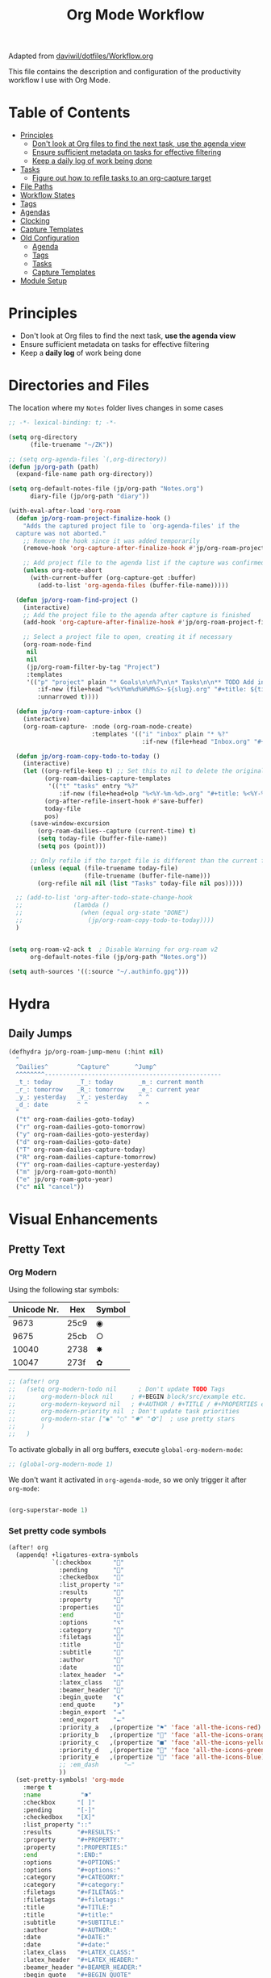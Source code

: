 #+TITLE: Org Mode Workflow
#+PROPERTY: header-args:emacs-lisp :tangle .doom.d/org-workflow.el

:SOURCE:
Adapted from [[https://github.com/daviwil/dotfiles/blob/master/Workflow.org][daviwil/dotfiles/Workflow.org]]
:END:

This file contains the description and configuration of the productivity workflow I use with Org Mode.

* Table of Contents
:PROPERTIES:
:TOC:      :include all :ignore this
:END:
:CONTENTS:
- [[#principles][Principles]]
  - [[#dont-look-at-org-files-to-find-the-next-task-use-the-agenda-view][Don't look at Org files to find the next task, use the agenda view]]
  - [[#ensure-sufficient-metadata-on-tasks-for-effective-filtering][Ensure sufficient metadata on tasks for effective filtering]]
  - [[#keep-a-daily-log-of-work-being-done][Keep a daily log of work being done]]
- [[#tasks][Tasks]]
  - [[#figure-out-how-to-refile-tasks-to-an-org-capture-target][Figure out how to refile tasks to an org-capture target]]
- [[#file-paths][File Paths]]
- [[#workflow-states][Workflow States]]
- [[#tags][Tags]]
- [[#agendas][Agendas]]
- [[#clocking][Clocking]]
- [[#capture-templates][Capture Templates]]
- [[#old-configuration][Old Configuration]]
  - [[#agenda][Agenda]]
  - [[#tags][Tags]]
  - [[#tasks][Tasks]]
  - [[#capture-templates][Capture Templates]]
- [[#module-setup][Module Setup]]
:END:

* Principles

- Don't look at Org files to find the next task, *use the agenda view*
- Ensure sufficient metadata on tasks for effective filtering
- Keep a *daily log* of work being done

* Directories and Files

The location where my =Notes= folder lives changes in some cases

#+begin_src emacs-lisp
;; -*- lexical-binding: t; -*-

(setq org-directory
      (file-truename "~/ZK"))

;; (setq org-agenda-files `(,org-directory))
(defun jp/org-path (path)
  (expand-file-name path org-directory))

(setq org-default-notes-file (jp/org-path "Notes.org")
      diary-file (jp/org-path "diary"))

(with-eval-after-load 'org-roam
  (defun jp/org-roam-project-finalize-hook ()
    "Adds the captured project file to `org-agenda-files' if the
  capture was not aborted."
    ;; Remove the hook since it was added temporarily
    (remove-hook 'org-capture-after-finalize-hook #'jp/org-roam-project-finalize-hook)

    ;; Add project file to the agenda list if the capture was confirmed
    (unless org-note-abort
      (with-current-buffer (org-capture-get :buffer)
        (add-to-list 'org-agenda-files (buffer-file-name)))))

  (defun jp/org-roam-find-project ()
    (interactive)
    ;; Add the project file to the agenda after capture is finished
    (add-hook 'org-capture-after-finalize-hook #'jp/org-roam-project-finalize-hook)

    ;; Select a project file to open, creating it if necessary
    (org-roam-node-find
     nil
     nil
     (jp/org-roam-filter-by-tag "Project")
     :templates
     '(("p" "project" plain "* Goals\n\n%?\n\n* Tasks\n\n** TODO Add initial tasks\n\n* Dates\n\n"
        :if-new (file+head "%<%Y%m%d%H%M%S>-${slug}.org" "#+title: ${title}\n#+category: ${title}\n#+filetags: Project")
        :unnarrowed t))))

  (defun jp/org-roam-capture-inbox ()
    (interactive)
    (org-roam-capture- :node (org-roam-node-create)
                       :templates '(("i" "inbox" plain "* %?"
                                     :if-new (file+head "Inbox.org" "#+title: Inbox\n")))))

  (defun jp/org-roam-copy-todo-to-today ()
    (interactive)
    (let ((org-refile-keep t) ;; Set this to nil to delete the original!
          (org-roam-dailies-capture-templates
           '(("t" "tasks" entry "%?"
              :if-new (file+head+olp "%<%Y-%m-%d>.org" "#+title: %<%Y-%m-%d>\n" ("Tasks")))))
          (org-after-refile-insert-hook #'save-buffer)
          today-file
          pos)
      (save-window-excursion
        (org-roam-dailies--capture (current-time) t)
        (setq today-file (buffer-file-name))
        (setq pos (point)))

      ;; Only refile if the target file is different than the current file
      (unless (equal (file-truename today-file)
                     (file-truename (buffer-file-name)))
        (org-refile nil nil (list "Tasks" today-file nil pos)))))

  ;; (add-to-list 'org-after-todo-state-change-hook
  ;;              (lambda ()
  ;;                (when (equal org-state "DONE")
  ;;                  (jp/org-roam-copy-todo-to-today))))
  )

#+end_src

#+begin_src emacs-lisp

(setq org-roam-v2-ack t  ; Disable Warning for org-roam v2
      org-default-notes-file (jp/org-path "Notes.org"))

(setq auth-sources '((:source "~/.authinfo.gpg")))

#+end_src

* Hydra
** Daily Jumps
#+begin_src emacs-lisp
(defhydra jp/org-roam-jump-menu (:hint nil)
  "
  ^Dailies^        ^Capture^       ^Jump^
  ^^^^^^^^-------------------------------------------------
  _t_: today       _T_: today       _m_: current month
  _r_: tomorrow    _R_: tomorrow    _e_: current year
  _y_: yesterday   _Y_: yesterday   ^ ^
  _d_: date        ^ ^              ^ ^
  "
  ("t" org-roam-dailies-goto-today)
  ("r" org-roam-dailies-goto-tomorrow)
  ("y" org-roam-dailies-goto-yesterday)
  ("d" org-roam-dailies-goto-date)
  ("T" org-roam-dailies-capture-today)
  ("R" org-roam-dailies-capture-tomorrow)
  ("Y" org-roam-dailies-capture-yesterday)
  ("m" jp/org-roam-goto-month)
  ("e" jp/org-roam-goto-year)
  ("c" nil "cancel"))
#+end_src

* Visual Enhancements
** Pretty Text
*** Org Modern

Using the following star symbols:

| Unicode Nr. | Hex  | Symbol |
|-------------+------+--------|
|        9673 | 25c9 | ◉      |
|        9675 | 25cb | ○      |
|       10040 | 2738 | ✸      |
|       10047 | 273f | ✿      |

#+begin_src emacs-lisp
;; (after! org
;;   (setq org-modern-todo nil      ; Don't update TODO Tags
;;       org-modern-block nil     ; #+BEGIN block/src/example etc.
;;       org-modern-keyword nil   ; #+AUTHOR / #+TITLE / #+PROPERTIES etc.
;;       org-modern-priority nil  ; Don't update task priorities
;;       org-modern-star ["◉" "○" "✸" "✿"]  ; use pretty stars
;;       )
;;   )
#+end_src

To activate globally in all org buffers, execute =global-org-modern-mode=:

#+begin_src emacs-lisp :tangle no
;; (global-org-modern-mode 1)
#+end_src

We don't want it activated in ~org-agenda-mode~, so we only trigger it after ~org-mode~:
#+begin_src emacs-lisp :tangle no :noweb-ref org-activations

  (org-superstar-mode 1)
#+end_src

*** Set pretty code symbols

#+begin_src emacs-lisp
(after! org
  (appendq! +ligatures-extra-symbols
            `(:checkbox      ""
              :pending       ""
              :checkedbox    ""
              :list_property "∷"
              :results       ""
              :property      ""
              :properties    ""
              :end           ""
              :options       "⌥"
              :category      ""
              :filetags      ""
              :title         ""
              :subtitle      ""
              :author        ""
              :date          ""
              :latex_header  "⇥"
              :latex_class   ""
              :beamer_header ""
              :begin_quote   "❮"
              :end_quote     "❯"
              :begin_export  "⯮"
              :end_export    "⯬"
              :priority_a   ,(propertize "⚑" 'face 'all-the-icons-red)
              :priority_b   ,(propertize "" 'face 'all-the-icons-orange)
              :priority_c   ,(propertize "■" 'face 'all-the-icons-yellow)
              :priority_d   ,(propertize "" 'face 'all-the-icons-green)
              :priority_e   ,(propertize "" 'face 'all-the-icons-blue)
              ;; :em_dash       "—"
              ))
  (set-pretty-symbols! 'org-mode
    :merge t
    :name           "⁍"
    :checkbox      "[ ]"
    :pending       "[-]"
    :checkedbox    "[X]"
    :list_property "::"
    :results       "#+RESULTS:"
    :property      "#+PROPERTY:"
    :property      ":PROPERTIES:"
    :end           ":END:"
    :options       "#+OPTIONS:"
    :options       "#+options:"
    :category      "#+CATEGORY:"
    :category      "#+category:"
    :filetags      "#+FILETAGS:"
    :filetags      "#+filetags:"
    :title         "#+TITLE:"
    :title         "#+title:"
    :subtitle      "#+SUBTITLE:"
    :author        "#+AUTHOR:"
    :date          "#+DATE:"
    :date          "#+date:"
    :latex_class   "#+LATEX_CLASS:"
    :latex_header  "#+LATEX_HEADER:"
    :beamer_header "#+BEAMER_HEADER:"
    :begin_quote   "#+BEGIN_QUOTE"
    :end_quote     "#+END_QUOTE"
    :begin_export  "#+BEGIN_EXPORT"
    :end_export    "#+END_EXPORT"
    :priority_a    "[#A]"
    :priority_b    "[#B]"
    :priority_c    "[#C]"
    :priority_d    "[#D]"
    :priority_e    "[#E]"
    ;; :em_dash       "---"
    )
  (setq org-ellipsis " ▼ ")
  (setq org-hide-emphasis-markers t)      ; Hides *strong* /italic/ =highlight= marker
  )
#+end_src

** Priorities
#+begin_src emacs-lisp
(after! org
  (setq org-priority-highest ?A
        org-priority-lowest ?E
        org-priority-faces
        '((?A . 'all-the-icons-red)
          (?B . 'all-the-icons-orange)
          (?C . 'all-the-icons-yellow)
          (?D . 'all-the-icons-green)
          (?E . 'all-the-icons-blue))))
#+end_src

** Visual Fill Column (add spaces and center text)

#+begin_src emacs-lisp

(defun jp/org-visual-fill-column ()
  (setq visual-fill-column-width 120  ; Margin width
        visual-fill-column-center-text t)
  (visual-fill-column-mode 1) ; Enable Margins
  (visual-line-mode 1)  ; also show entire lines
  )

(add-hook 'org-mode-hook #'jp/org-visual-fill-column)

#+end_src

** Font Configuration
*** Activate Fonts and Colors in Org Mode
#+begin_src emacs-lisp :noweb yes
(defun jp/org-mode-setup ()
  (org-indent-mode 1)  ; Indent text following current headline
  (mixed-pitch-mode 1) ; Enable different Fonts
  ;;(org-roam-setup) ; Enable org-roam-db-autosync
  (setq org-image-actual-width 1800) ; Set optional images
  (rainbow-mode 1)    ; Enable rainbow mode
  (emojify-mode 1)    ; Enable Emojis
  (org-appear-mode 1) ; re-appear markup signs =*~
  <<org-activations>>
  )
(add-hook 'org-mode-hook #'jp/org-mode-setup)
#+end_src

*** Text Size Org Headlines

#+begin_src emacs-lisp
;; setting org headlines
(custom-set-faces!
   '(org-level-1 :inherit outline-1 :height 1.2)
   '(org-level-2 :inherit outline-2 :height 1.1)
   '(org-level-3 :inherit outline-3 :height 1.0)
   '(org-level-4 :inherit outline-4 :height 1.0)
   '(org-level-5 :inherit outline-5 :height 1.0)
  )
  #+end_src

*** Setting Text Fonts for Mixed Fixed Pitch

#+begin_src emacs-lisp

;; Make sure org-indent face is available
(require 'org-indent)

;; Ensure that anything that should be fixed-pitch in Org files appears that way
;;(set-face-attribute 'org-block-begin-line nil :foreground "#999" :height 80 :inherit 'fixed-pitch)
;;(set-face-attribute 'org-block-end-line nil :foreground "#999" :height 80 :inherit 'fixed-pitch)
(set-face-attribute 'org-block nil :foreground nil :inherit 'fixed-pitch)
(set-face-attribute 'org-table nil :inherit 'fixed-pitch)
(set-face-attribute 'org-formula nil :inherit 'fixed-pitch)
(set-face-attribute 'org-code nil :inherit '(shadow fixed-pitch))
(set-face-attribute 'org-indent nil :inherit '(org-hide fixed-pitch))
(set-face-attribute 'org-verbatim nil :inherit '(shadow fixed-pitch))
(set-face-attribute 'org-special-keyword nil :inherit '(font-lock-comment-face fixed-pitch))
(set-face-attribute 'org-meta-line nil :inherit '(font-lock-comment-face fixed-pitch))
(set-face-attribute 'org-checkbox nil :inherit 'fixed-pitch)
(set-face-attribute 'org-drawer nil :inherit 'fixed-pitch :foreground "SkyBlue4")

#+end_src

* Self-written functions
** Select Org Roam Notes
*** Select by Folder Prefix
:Source:
These extra functions are inspired by the System Crafters live stream of September 3rd 2021:
https://systemcrafters.net/live-streams/september-03-2021/
:END:
**** Helper Functions
#+begin_src emacs-lisp
(defun jp/org-roam-visit (node &optional other-window &key templates)
 (if (org-roam-node-file node)
        (org-roam-node-visit node other-window)
   (org-roam-capture-
       :node node
       :templates templates
       :props '(:finalize find-file))))

(defun jp/org-roam-select-prefix (prefix)
  (org-roam-node-read
   nil
   (lambda (node)
     (string-prefix-p
      (concat org-roam-directory prefix)
      (org-roam-node-file node))
     )
   ))

(defun jp/org-roam-ignore-prefix (prefix)
  (org-roam-node-read
   nil
   (lambda (node)
     (not (string-prefix-p
           (concat org-roam-directory prefix)
           (org-roam-node-file node))
          ))
   ))
#+end_src

**** Folder-Specific Functions
#+begin_src emacs-lisp
(defun jp/org-roam-ignore-priv ()
  (interactive)
  (jp/org-roam-visit (jp/org-roam-ignore-prefix "/ZK")))

(defun jp/org-roam-ignore-acg ()
  (interactive)
  (jp/org-roam-visit (jp/org-roam-ignore-prefix "/acg")))

(defun jp/org-roam-ignore-literature ()
  (interactive)
  (jp/org-roam-visit (jp/org-roam-ignore-prefix "/Literature")))

(defun jp/org-roam-select-literature ()
  (interactive)
  (jp/org-roam-visit (jp/org-roam-select-prefix "/Literature")))

(defun jp/org-roam-ignore-pc ()
  (interactive)
  (jp/org-roam-visit (jp/org-roam-ignore-prefix "/PC")))

(defun jp/org-roam-select-pc ()
  (interactive)
  (jp/org-roam-visit (jp/org-roam-select-prefix "/PC")))

(defun jp/org-roam-ignore-projects ()
  (interactive)
  (jp/org-roam-visit (jp/org-roam-ignore-prefix "/Projects")))

(defun jp/org-roam-ignore-other ()
  (interactive)
  (jp/org-roam-visit (jp/org-roam-ignore-prefix "/20")))

(defun jp/org-roam-select-other ()
  (interactive)
  (jp/org-roam-visit (jp/org-roam-select-prefix "/20")))
#+end_src

*** Select by Assigned Tags
#+begin_src emacs-lisp
(defun jp/org-roam-get-tagged (&optional tag)
  (mapcar
   #'org-roam-node-file
   (seq-filter
    (lambda (node)
      (and
     (member tag-name (org-roam-node-tags node))
     (eq (org-roam-node-level node) 0)))
    (org-roam-node-list))))

(defun jp/org-roam-filter-by-tag (tag-name)
  (lambda (node)
    (and
     (member tag-name (org-roam-node-tags node))
     (eq (org-roam-node-level node) 0))))

(defun jp/org-roam-list-notes-by-tag (tag-name)
  (mapcar #'org-roam-node-file
          (seq-filter
           (jp/org-roam-filter-by-tag tag-name)
           (org-roam-node-list))))

(defun jp/org-roam-agenda ()
  (interactive)
  (let ((org-agenda-files (jp/org-roam-list-notes-by-tag "Project")))
    (org-agenda)))

#+end_src

** Reading  a File from Template
:Source:
Inspired from [[https://github.com/benoitj/dotfiles][benoitj/dotfiles]] (see [[https://github.com/benoitj/dotfiles/tree/main/dot_config/emacs.local/templates][dot_config/emacs.local/templates]] and [[https://github.com/benoitj/dotfiles/blob/main/dot_config/doom/%2Borg.el#L28][dot_config/doom/+org.el (Lines 28ff)]]).
:END:
#+begin_src emacs-lisp
(setq org-templates-directory (concat doom-private-dir "templates/"))
(defun jp/read-template (template)
  "Reading TEMPLATE as a file from org-templates-directory.
Returns file content as a string."
  (with-temp-buffer
    (insert-file-contents (concat org-templates-directory template))
    (buffer-string)))
(defun jp/read-newproject-template ()
  (jp/read-template "new-project.org"))
(defun jp/read-dailyreview-template ()
  (jp/read-template "daily-review.org"))
(defun jp/read-dailyplan-template ()
  (jp/read-template "daily-plan.org"))
(defun jp/read-weekly-template ()
  (jp/read-template "weekly-review.org"))
(defun jp/read-monthly-template ()
  (jp/read-template "monthly-review.org"))
(defun jp/read-meeting-template ()
  (jp/read-template "Meeting.org"))
(defun jp/read-script-template ()
  (jp/read-template "script.org"))
#+end_src

** Regular Reviews
:Source:
Inspired from [[https://github.com/benoitj/dotfiles][benoitj/dotfiles]].
:END:
#+begin_src emacs-lisp

(defun jp/daily-review ()
  (interactive)
  (let ((org-capture-templates '(("d" "Review: Daily Review" entry
                                  (file+olp+datetree "daily/reviews.org")
                                  (function jp/read-dailyreview-template)
                                  ))))
    (progn
      (org-capture nil "d")
      (org-capture-finalize t)
      ;; (org-speed-move-safe 'outline-up-heading)
      (org-narrow-to-subtree)
      (org-clock-in))))

(defun jp/daily-plan ()
  (interactive)
  (let ((org-capture-templates '(("d" "Review: Daily Plan" entry
                                  (file+olp+datetree "daily/reviews.org")
                                  (function jp/read-dailyplan-template)
                                  ))))
    (progn
      (org-capture nil "d")
      (org-capture-finalize t)
      ;; (org-speed-move-safe 'outline-up-heading)
      (org-narrow-to-subtree)
      (org-clock-in))))

(defun jp/weekly-review ()
  (interactive)
  (let ((org-capture-templates '(("d" "Review: Weekly Review" entry (file+olp+datetree "daily/reviews.org"))
                                 (file (concat org-templates-directory "weekly-review.org")))))
    (progn
      (org-capture nil "d")
      (org-capture-finalize t)
      (org-speed-move-safe 'outline-up-heading)
      (org-narrow-to-subtree)
      (org-clock-in))))

(defun jp/monthly-review ()
  (interactive)
  (let ((org-capture-templates '(("d" "Review: Monthly Review" entry (file+olp+datetree "daily/reviews.org"))
                                 (file (concat org-templates-directory "monthly-review.org")))))
    (progn
      (org-capture nil "d")
      (org-capture-finalize t)
      (org-speed-move-safe 'outline-up-heading)
      (org-narrow-to-subtree)
      (org-clock-in))))
#+end_src

** Project Management
#+begin_src emacs-lisp
(defun jp/org-roam-select-projects ()
  (jp/org-roam-select-prefix "/Projects"))

(defun jp/go-to-projects (&optional name head)
  ""
  (interactive)
  (let* ((headline-regex (or head "* Projects"))
         (node (jp/org-roam-select-projects)))
    (org-roam-node-visit node)
    ;;(org-roam-node-find-noselect node)
    (widen)
    (beginning-of-buffer)
    (re-search-forward headline-regex)
    (beginning-of-line)))
  #+end_src

** Daily
#+begin_src emacs-lisp
(defun jp/org-roam-goto-month ()
  (interactive)
  (org-roam-capture- :goto (when (org-roam-node-from-title-or-alias (format-time-string "%Y-%B")) '(4))
                     :node (org-roam-node-create)
                     :templates '(("m" "month" plain "\n* Goals\n\n%?* Summary\n\n"
                                   :if-new (file+head "%<%Y-%B>.org"
                                                      "#+title: %<%Y-%B>\n#+filetags: Project\n")
                                   :unnarrowed t))))

(defun jp/org-roam-goto-year ()
  (interactive)
  (org-roam-capture- :goto (when (org-roam-node-from-title-or-alias (format-time-string "%Y")) '(4))
                     :node (org-roam-node-create)
                     :templates '(("y" "year" plain "\n* Goals\n\n%?* Summary\n\n"
                                   :if-new (file+head "%<%Y>.org"
                                                      "#+title: %<%Y>\n#+filetags: Project\n")
                                   :unnarrowed t))))

#+end_src

* Org Agenda
** Holidays
#+begin_src emacs-lisp
(setq calendar-holidays
  (append holiday-general-holidays holiday-local-holidays
          holiday-other-holidays holiday-christian-holidays
          holiday-solar-holidays))
#+end_src

** Am I at Home or at Work?

#+begin_src emacs-lisp

(if (or (eq system-type 'darwin)
        (and (eq system-type 'gnu/linux)
             (file-directory-p "~/priv")))
    (defvar jp/home t)
  (defvar jp/home nil))

#+end_src

** Update Agenda List

#+begin_src emacs-lisp
(defun jp/org-roam-refresh-agenda-list ()
  (interactive)
  (setq org-agenda-files (jp/org-roam-list-notes-by-tag "Project"))
  (dolist (node (jp/org-roam-list-notes-by-tag "Tasks"))
    (add-to-list 'org-agenda-files node))
  (add-to-list 'org-agenda-files (concat (getenv "HOME") "/tmp/outlook.org"))
  (add-to-list 'org-agenda-files (jp/org-path "Agenda.org"))
  (add-to-list 'org-agenda-files (jp/org-path "Habits.org"))
  (if jp/home
      (setq org-agenda-filter '("-@work" "-ACG")
            org-agenda-tag-filter '("-@work" "-ACG"))
      (setq org-agenda-filter '("-@home")
            org-agenda-tag-filter '("-@home"))
    ))

(add-hook! 'org-roam-db-autosync-mode-hook #'jp/org-roam-refresh-agenda-list)
#+end_src

* Workflow Configuration
** Task Keywords
The Task Keywords are noted with their keybindings in parentheses.

|-----------------+-------------------------------------|
| Special Symbols | Meaning                             |
|-----------------+-------------------------------------|
| =@=               | Append Note when set to this State. |
| =!=               | Add Timestamp to Logbook.           |
|-----------------+-------------------------------------|

|---------+----------------------------------------------------------------------------------|
| Seq 1   | Description                                                            @tasks    |
|---------+----------------------------------------------------------------------------------|
| ~PROJ(p)~ | Bigger ongoing Projects.                                                         |
| ~EPIC(e)~ | Epic Tasks: A specific problem with a pre-defined reachable goal.                |
| ~TODO(t)~ | Single tasks to accomplish in reasonable time (/Hint/: Set effort to range tasks). |
| ~IDEA(i)~ | Small ideas that could grow into something beautiful. (optional)                 |
|---------+----------------------------------------------------------------------------------|
| ~DONE(d)~ | Finished Tasks                                                                   |
|---------+----------------------------------------------------------------------------------|

|--------------+------------------------------------------------------------------------|
| Seq 2        | Description                                                   @backlog |
|--------------+------------------------------------------------------------------------|
| ~BACKLOG(b)~   | Tasks that are on the back of my head, if nothing else holds priority. |
|--------------+------------------------------------------------------------------------|
| ~PLAN(p)~      | Planning Phase                                                (#Max=5) |
| ~ACTIVE(a)~    | Active Tasks                                                  (#Max=5) |
| ~REVIEW(r)~    | .                                                             (#Max=5) |
| ~WAIT(w@/!)~   | Waiting on external influences (*Explain and Log this*).        (#Max=∞) |
| ~HOLD(h)~      | Holding back until my time is free again.                     (#Max=∞) |
|--------------+------------------------------------------------------------------------|
| ~COMPLETED(c)~ |                                                                        |
| ~KILL(k)~      |                                                                        |
| ~STOPPED(s@)~  | Stopped a task. *Explain this*.                                          |
|--------------+------------------------------------------------------------------------|

#+begin_src emacs-lisp

(setq org-todo-keywords '(
                          (sequence "TODO(t)" "EPIC(e)" "PROJ(p)" "|"
                                "DONE(d)")
                          (sequence "BACKLOG(b)" "NEXT(n)" "PLAN(P)" "ACTIVE(a)"
                                    "REVIEW(r)" "WAIT(W@/!)" "HOLD(h)" "|"
                                    "COMPLETED(c)" "KILL(k)" "CANCELLED(C)" "STOPPED(s@)")
                        )
      )

#+end_src

** TODO Capture Templates

- [[https://orgmode.org/manual/Template-elements.html#Template-elements][Org-Mode Template Elements→]]
- [[https://www.orgroam.com/manual.html#The-Templating-System][Org-Roam Templating System→]]

*** TODO Org Capture Templates

#+begin_src emacs-lisp

(setq org-capture-templates '(
                              ("a" "Agenda")
                              ("ah" "Programming" entry (file+headline (concat org-directory "/Agenda.org") "Programming")
                               "* TODO %?\n %i\n %a")
                              ("ai" "Important" entry (file+headline (concat org-directory "/Agenda.org") "Important")
                               "* TODO %?\n %i\n %a")
                              ("as" "Sys" entry (file+headline (concat org-directory "/Agenda.org") "Sys")
                               "* TODO %?\n %i\n %a")
                              ("f" "Fleeting Note" entry (file+headline (concat org-directory "/Notes.org") "Tasks")
                               "* %?\n %x\n %i\n %a")
                              ("M" "Meeting" entry
                               (file+olp+datetree (concat org-directory "/Meetings.org")
                               (function jp/read-meeting-template)
                               :clock-in :clock-resume
                               :empty-lines 1)
                              ("m" "Email Workflow")
                              ("mf" "Follow Up" entry (file+olp (concat org-directory "/Mail.org") "Follow Up")
                               "* TODO %a\n%?\n#+begin_quote\n%x\n#+end_quote")
                              ("mr" "Read Later" entry (file+olp (concat org-directory "/Mail.org") "Read Later")
                               "* TODO %a\n%?\n#+begin_quote\n%x\n#+end_quote%x")
                              ("l" "Logbook Entries")
                              ("ls" "Software" entry
                               (file+olp+datetree (concat org-directory "/Logbook.org"))
                               "\n* %U %a%? :Software:"
                               :clock-in :clock-resume)
                              ("lh" "Hardware" entry
                               (file+olp+datetree (concat org-directory "/Logbook.org"))
                               "\n* %U %a%? :Hardware:"
                               :clock-in :clock-resume)
                              ("lc" "Configuration" entry
                               (file+olp+datetree (concat org-directory "/Logbook.org"))
                               "\n* %U %a%? :Configuration:"
                               :clock-in :clock-resume)
                              ("s" "Create Scripts")
                              ("ss" "shell" entry
                               (file+headline (concat org-directory "/scripts/%<%Y%m%d%H%M%S>.org") "Scripts")
                               (function jp/read-script-template)
                               :clock-in :clock-resume
                               :empty-lines 1)
                              ("f" "Fleeting Note" entry (file+headline (concat org-directory "/Notes.org") "Tasks")
                               "* %?\n %x\n %i\n %a")
                              ("p" "Privat" entry (file+datetree (concat (getenv "HOME") "/privat.org.gpg")
                               "* ~%<%H:%M>~ - %?\n")
                               :time-prompt t
                               :unnarrowed t)
                              ("t" "Task Entries")
                              ("tt" "Todo Task" entry (file+headline (concat org-directory "/Notes.org") "Tasks")
                               "* TODO %?\n %i\n %a")
                              ("te" "Epic Task" entry (file+headline (concat org-directory "/Notes.org") "Epic")
                               "* EPIC %?\n %i\n %a")
                              ("ti" "New Idea" entry (file+headline (concat org-directory "/Notes.org") "Ideas")
                               "* IDEA %?\n %i\n %a"))))

#+end_src

*** TODO Org Roam Capture Templates
- Add some custom permanent notes templates.

#+begin_src emacs-lisp

(setq org-roam-capture-templates
      '(("d" "default" plain
         "%?\n\nSee also %a.\n"
         :if-new (file+head
                  "%<%Y%m%d%H%M%S>-${slug}.org"
                  "#+TITLE: ${title}\n")
         :unnarrowed t)
        ("j" "Projects" plain
         (function jp/read-newproject-template)
         :if-new (file+head
                  "Projects/%<%Y%m%d%H%M%S>-${slug}.org"
                  "#+TITLE: ${title}\n")
         :clock-in :clock-resume
         :unnarrowed t
         )
        ("i" "Individuum / Persona" plain
         "%?\n\nSee also %a.\n"
         :if-new (file+head
                  "People/%<%Y%m%d%H%M%S>-${slug}.org"
                  "#+TITLE: ${title}\n")
         :unnarrowed t
         )
        ("l" "Literature")
        ("ll" "Literature Note" plain
         "%?\n\nSee also %a.\n* Links\n- %x\n* Notes\n"
         :if-new (file+head
                  "Literature/%<%Y%m%d%H%M%S>-${slug}.org"
                  "#+TITLE: ${title}\n")
         :unnarrowed t
         )
        ("lr" "Bibliography reference" plain
         "#+ROAM_KEY: %^{citekey}\n#+PROPERTY: type %^{entry-type}\n#+FILETAGS: %^{keywords}\n#+AUTHOR: %^{author}\n%?"
         :if-new (file+head
                  "References/${citekey}.org"
                  "#+TITLE: ${title}\n")
         :unnarrowed t
         )
        ("p" "PC" plain
         "%?\n\nSee also %a.\n"
         :if-new (file+head
                  "PC/%<%Y%m%d%H%M%S>-${slug}.org"
                  "#+TITLE: ${title}\n#+date: %U")
         :unnarrowed t
         )
        )
      )

#+end_src

*** Org Roam Capture Ref Templates (Capture Websites)

#+begin_src emacs-lisp
(setq org-roam-capture-ref-templates '(
                                       ("r" "Reference" plain
                                        "%?\n\n* Citations\n#+begin_quote\n${body}\n#+end_quote"
                                        :if-new (file+head
                                                 "Literature/%<%Y%m%d%H%M%S>-${slug}.org"
                                                 "#+TITLE: ${title}\n#+date: %U\n")
                                        :unnarrowed t
                                        )
                                       ("l" "Literature References" plain
                                        "%?\n\n* Abstract\n#+begin_quote\n${body}\n#+end_quote"
                                        :if-new (file+head
                                                 "References/%<%Y%m%d%H%M%S>-${slug}.org"
                                                 "#+TITLE: ${title}\n#+date: %U\n#+ROAM_REF: ${ref}")
                                        :unnarrowed t
                                        :empty-lines 1)
                                       ("w" "Web site" entry
                                        :target (file+head
                                                 "Literature/%<%Y%m%d%H%M%S>-${slug}.org"
                                                 "#+TITLE: ${title}\n#+date: %U\n")
                                        "* %a :website:\n\n%U %?\n\n#+begin_quote\n%:initial\n#+end_quote")
                                       )
      )

#+end_src

*** TODO Org Roam Dailies Capture Templates
- Add some custom floating notes templates.
- Add org protocol templates

:Source:
The daily / monthly review templates are inspired by [[https://github.com/benoitj/dotfiles/tree/main/dot_config/emacs.local/templates][Benoit Joly's templates]].
:END:

#+begin_src emacs-lisp
(setq org-roam-dailies-capture-templates
      '(("d" "default" entry
         "* %?"
         :if-new (file+head
                  "%<%Y-%m-%d>.org"
                  "#+TITLE: %<%Y-%m-%d>\n[[roam:%<%Y-%B>]]\n")
         :kill-buffer t
         )
        ("j" "Journal entry" entry
         "* ~%<%H:%M>~ - Journal  :journal:\n\n%?\n\n"
         :if-new (file+head+olp
                  "%<%Y-%m-%d>.org"
                  "#+TITLE: %<%Y-%m-%d>\n"
                  ("Journal"))
         :kill-buffer t
         )
        ("l" "Monthly Log" entry
         "* %?\n  %U\n  %a\n  %i"
         :if-new (file+head+olp
                  "%<%Y-%B>.org"
                  "#+TITLE: %<%Y-%B>\n"
                  ("Log"))
         :kill-buffer t
         )
        ("m" "meeting" entry
         (file "~/.dotfiles/doom/.doom.d/templates/Meeting.org")
         :if-new (file+head+olp
                  "%<%Y-%m-%d>.org"
                  "#+TITLE: %<%Y-%m-%d>\n[[roam:%<%Y-%B>]]\n"
                  ("Meetings")))
        ("r" "Review")
        ("rd" "Daily Review" entry
         (file "~/.dotfiles/doom/.doom.d/templates/daily-review.org")
         :target (file+head
          "%<%Y-%m-%d>.org"
          "#+TITLE: %<%Y-%m-%d>\n[[roam:%<%Y-%B>]]\n"))
        ("rm" "Monthly Review" entry
         (file "~/.dotfiles/doom/.doom.d/templates/monthly-review.org")
         :if-new (file+head
                  "%<%Y-%B>.org"
                  "#+TITLE: %<%Y-%B>\n"))))
#+end_src

** Custom Agenda View

#+begin_src emacs-lisp

(setq org-agenda-custom-commands
      '(("d" "Dashboard"
         ((agenda "" ((org-deadline-warning-days 20)))
          (todo "BACKLOG"
                ((org-agenda-overriding-header "Backlog Tasks")))
          (todo "ACTIVE" ((org-agenda-overriding-header "Active Tasks")))
          (todo "REVIEW" ((org-agenda-overriding-header "Active Reviews")))
          (todo "EPIC" ((org-agenda-overriding-header "Active Epics")))))

        ;; Low-effort next actions
        ("E" tags-todo "+TODO=\"EPIC\"+Effort<15&+Effort>0"
         ((org-agenda-overriding-header "Low Effort Tasks")
          (org-agenda-max-todos 20)
          (org-agenda-files org-agenda-files)))

        ("w" "Workflow Status"
         ((todo "WAIT"
                ((org-agenda-overriding-header "Waiting on External")
                 (org-agenda-files org-agenda-files)))
          (todo "REVIEW"
                ((org-agenda-overriding-header "In Review")
                 (org-agenda-files org-agenda-files)))
          (todo "PLAN"
                ((org-agenda-overriding-header "In Planning")
                 (org-agenda-todo-list-sublevels nil)
                 (org-agenda-files org-agenda-files)))
          (todo "BACKLOG"
                ((org-agenda-overriding-header "Project Backlog")
                 (org-agenda-todo-list-sublevels nil)
                 (org-agenda-files org-agenda-files)))
          (todo "NEXT"
                ((org-agenda-overriding-header "Ready for Work")
                 (org-agenda-files org-agenda-files)))
          (todo "ACTIVE"
                ((org-agenda-overriding-header "Active Projects")
                 (org-agenda-files org-agenda-files)))
          (todo "COMPLETED"
                ((org-agenda-overriding-header "Completed Projects")
                 (org-agenda-files org-agenda-files)))
          (todo "CANC"
                ((org-agenda-overriding-header "Cancelled Projects")
                 (org-agenda-files org-agenda-files)))))
        ("h" "Daily habits"
         ((agenda ""))
         ((org-agenda-show-log t)
          (org-agenda-ndays 14)
          (org-agenda-log-mode-items '(state))
          (org-agenda-skip-function '(org-agenda-skip-entry-if 'notregexp ":DAILY:"))))
        ;; other commands here

        ("D" "Dashboard 2"
         ((agenda "" ((org-deadline-warning-days 7)))
          (tags-todo "+PRIORITY=\"A\""
                     ((org-agenda-overriding-header "High Priority")))
          (tags-todo "followup" ((org-agenda-overriding-header "Needs Follow Up")))
          (todo "NEXT"
                ((org-agenda-overriding-header "Next Actions")
                 (org-agenda-max-todos nil)))
          (todo "ACTIVE" ((org-agenda-overriding-header "Active Tasks")))
          (todo "EPIC" ((org-agenda-overriding-header "Active Epics")))
          (todo "BACKLOG"
                ((org-agenda-overriding-header "Backlog")
                 (org-agenda-max-todos 99)))
          (todo "REVIEW" ((org-agenda-overriding-header "Active Reviews")))
          (todo "HOLD" ((org-agenda-overriding-header "On Hold")))))

        ("n" "Next Tasks"
         ((agenda "" ((org-deadline-warning-days 7)))
          (todo "NEXT"
                ((org-agenda-overriding-header "Next Tasks")))))))
#+end_src

** Tasks
*** Task Tags

#+begin_src emacs-lisp

(setq org-tag-alist
      '((:startgrouptag . "Sys")
        ; Put mutually exclusive tags here
        ("followup" . ?f)
        ("recurring" . ?r)
        ("batch" . ?b)
        ("planning" . ?p)
        ("publish" . ?P)
        (:endgrouptag . "M")
        (:startgroup . "Dev")
        ("@sys" . ?S)
        ("@home" . ?H)
        ("@work" . ?W)
        (:endgroup . "S")
        (:startgroup "Basic")
        ("@dev" . ?d)
        ("note" . ?n)
        ("idea" . ?i)
        (:endgroup . "S")
        (:startgroup . "Type")
        ("ACG" . ?a)
        (:endgroup . "S")
        (:startgroup . "Project")
        ("4anyRAM" . ?4)
        ("web" . ?w)
        (:endgroup . "S")
        ))

#+end_src

*** Task Priorities

#+begin_src emacs-lisp

(setq org-lowest-priority ?E) ;; Priorities A to E

#+end_src

** Refile Targets

#+begin_src emacs-lisp

(setq org-refile-targets
      '(("Archive.org" :maxlevel . 1)
        ("Tasks.org" :maxlevel . 1)))

#+end_src

** Archive Location

#+begin_src emacs-lisp

(setq org-archive-location ".archive/%s::")

#+end_src

** Enable Auto-Save after Refile

#+begin_src emacs-lisp

;; Save Org buffers after refiling!
(advice-add 'org-refile :after 'org-save-all-org-buffers)

#+end_src

** Enable Org Habits

#+begin_src emacs-lisp

(add-to-list 'org-modules 'org-habit)

#+end_src

* Org Publish (Exporting org files)
** LaTeX

See also [[https://orgmode.org/worg/org-tutorials/org-latex-export.html][Online Documentation]] for LaTeX Export for Org Mode.

 | LATEX_CLASS  | Document Class | Description                      |
 |--------------+----------------+----------------------------------|
 | =koma-article= | =scrartcl=       | Normal article                   |
 | =aip-rst=      | =revtex4-2=      | Paper Template for AIP Journals: |
 |              |                | Review of Scientific Instruments |
 | letter       | srclttr2       | Business Letter                  |

#+begin_src emacs-lisp :results none
;; (setq org-latex-to-pdf-process '("texi2dvi --pdf --clean --verbose --batch %f"))

(require 'ox-latex)
(unless (boundp 'org-latex-classes)
  (setq org-latex-classes nil))

;; Define Koma Article Class
(add-to-list 'org-latex-classes
             '("koma-article"
               "\\documentclass{scrartcl}"
               ("\\section{%s}" . "\\section*{%s}")))

;; Define Review of Scientific Instruments Class
(add-to-list 'org-latex-classes
             '("aip-rsi"
               "\\documentclass[
                aip, % AIP Journals
                rsi, % Review of Scientific Instruments
                amsmath,amssymb, % Basic Math Packages
                preprint, % or reprint
                ]{revtex4-2}
\\include{structure}
[NO-DEFAULT-PACKAGES]
[NO-EXTRA]
[NO-PACKAGES]

%% Apr 2021: AIP requests that the corresponding
%% email to be moved after the affiliations
\\makeatletter
\\def\\@email#1#2{%
 \\endgroup
 \\patchcmd{\\titleblock@produce}
  {\\frontmatter@RRAPformat}
  {\\frontmatter@RRAPformat{\\produce@RRAP{*#1\\href{mailto:#2}{#2}}}\\frontmatter@RRAPformat}
  {}{}
}%
\\makeatother"
               ("\\section{%s}" . "\\section*{%s}")
               ("\\subsection{%s}" . "\\subsection*{%s}")
               ("\\subsubsection{%s}" . "\\subsubsection*{%s}")
               ))

(defun org-export-latex-no-toc (depth)
  (when depth
    (format "%% Org-mode is exporting headings to %s levels.\n"
            depth)))
(setq org-export-latex-format-toc-function 'org-export-latex-no-toc)
#+end_src
*** Letters with Org-Mode
#+begin_src emacs-lisp :results none
(add-to-list 'org-latex-classes
      '("letter"
         "\\documentclass[
    fontsize=12pt,
    % Satzspiegel
    DIV=13,
    paper=a4,
    enlargefirstpage=on,
    pagenumber=headright,
    %---------------------------------------------------------------------------
    % Layout
    headsepline=on,
    parskip=half,
    %---------------------------------------------------------------------------
    % Briefkopf und Anschrift
    %fromalign=location,
    fromphone=off,
    fromrule=off,
    fromfax=off,
    fromemail=on,
    fromurl=on,
    fromlogo=off,
    addrfield=on,
    backaddress=off,
    subject=beforeopening,
    locfield=narrow,
    foldmarks=on,
    numericaldate=off,
    refline=narrow,
    draft=off
          ]{scrlttr2}
\\include{structure}
[NO-DEFAULT-PACKAGES]
[NO-EXTRA]
[NO-PACKAGES]
\\usepackage[T1]{fontenc}
\\usepackage[utf8]{inputenc}
\\usepackage{url}
\\usepackage{graphicx}
\\usepackage{uniinput}
% Fonts
\\setkomafont{fromname}{\\sffamily}
\\setkomafont{fromaddress}{\\sffamily}
\\setkomafont{pagenumber}{\\sffamily}
\\setkomafont{subject}{\\mdseries \\bfseries}
\\setkomafont{backaddress}{\\mdseries}
\\usepackage{mathptmx}%% Schrift Times
"
         ("\\textbf{%s}" . "\\textbf*{%s}")
         ("\\textbf{%s}" . "\\textbf*{%s}")
         ))
#+end_src
** HTML
#+begin_src emacs-lisp
(add-to-list 'org-link-abbrev-alist '("ody5" . "https://gitlab.ody5.de/"))
(add-to-list 'org-link-abbrev-alist '("gitlab" . "https://gitlab.com/"))
#+end_src

** PlantUML
#+begin_src emacs-lisp
(setq plantuml-default-exec-mode 'jar)
#+end_src

* Additional Org Packages
** Org Alert
#+begin_src emacs-lisp
(require 'org-alert)
#+end_src

** Org Msg
Doom does a fantastic stuff with the defaults with this, so we only make a few minor tweaks.
#+begin_src emacs-lisp
(setq +org-msg-accent-color "#1a5fb4"
      org-msg-greeting-fmt "\nHi %s,\n\n"
      org-msg-signature "\n\n#+begin_signature\nAll the best,\\\\\n@@html:<b>@@Jonathan@@html:</b>@@\n#+end_signature")
(map! :map org-msg-edit-mode-map
      :after org-msg
      :n "G" #'org-msg-goto-body)
#+end_src

** Org Tempo
:SOURCE:
Description by [[https://www.distrotube.com/][Derek Taylor]] (see [[https://gitlab.com/dwt1/dotfiles][dwt1/dotfiles]])
:END:

This enables auto completion to easily create OrgBabel code blocks in org mode!

Org-tempo is a package that allows for '<s' followed by TAB to expand to a begin_src tag.  Other expansions available include:

| Typing the below + TAB | Expands to ...                          |
|------------------------+-----------------------------------------|
| <a                     | '#+BEGIN_EXPORT ascii' … '#+END_EXPORT  |
| <c                     | '#+BEGIN_CENTER' … '#+END_CENTER'       |
| <C                     | '#+BEGIN_COMMENT' … '#+END_COMMENT'     |
| <e                     | '#+BEGIN_EXAMPLE' … '#+END_EXAMPLE'     |
| <E                     | '#+BEGIN_EXPORT' … '#+END_EXPORT'       |
| <h                     | '#+BEGIN_EXPORT html' … '#+END_EXPORT'  |
| <l                     | '#+BEGIN_EXPORT latex' … '#+END_EXPORT' |
| <q                     | '#+BEGIN_QUOTE' … '#+END_QUOTE'         |
| <s                     | '#+BEGIN_SRC' … '#+END_SRC'             |
| <v                     | '#+BEGIN_VERSE' … '#+END_VERSE'         |

#+begin_src emacs-lisp

(with-eval-after-load 'org
  ;; This is needed as of Org 9.2
  (require 'org-tempo)

  (add-to-list 'org-structure-template-alist '("sh" . "src sh"))
  (add-to-list 'org-structure-template-alist '("uml" . "src plantuml :file uml.png"))
  (add-to-list 'org-structure-template-alist '("el" . "src emacs-lisp"))
  (add-to-list 'org-structure-template-alist '("sc" . "src scheme"))
  (add-to-list 'org-structure-template-alist '("ts" . "src typescript"))
  (add-to-list 'org-structure-template-alist '("py" . "src python"))
  (add-to-list 'org-structure-template-alist '("go" . "src go"))
  (add-to-list 'org-structure-template-alist '("yaml" . "src yaml"))
  (add-to-list 'org-structure-template-alist '("json" . "src json")))

#+end_src

** TODO Org Special Block Extras

Templating System to export org documents into LaTeX, HTML, etc. with individual templates.
See [[https://github.com/alhassy/org-special-block-extras][Maintainer (upstream)]] for further information.

#+begin_src emacs-lisp
;; Enable Special Blocks in Org-Mode
(add-hook #'org-mode-hook #'org-special-block-extras-mode)

;; Use short names like ‘defblock’ instead of the fully qualified name
;; ‘org-special-block-extras--defblock’
;; (org-special-block-extras-short-names)
#+end_src

** Org Tree Slide (Presentations)
Make sure the package =org-tree-slide= is loaded (put this into your =packages.el=):

#+begin_src emacs-lisp :tangle no
(package! org-tree-slide)
#+end_src

This Configuration runs on start end finish of presentations:

#+begin_src emacs-lisp
(defun jp/presentation-setup()
  ;;(setq text-scale-mode-amount 3)
  ;;(text-scale-mode 1)
  (org-display-inline-images)
  (org-tree-slide-activate-message "Presentation started!")
  (org-tree-slide-deactivate-message "Presentation finished!")
  (org-tree-slide-header t)
  (org-tree-slide-breadcrumbs " // ")
  )

(defun jp/presentation-end()
  ;;(text-scale-mode 0)
  )

(add-hook #'org-tree-slide-play #'jp/presentation-setup)
(add-hook #'org-tree-slide-stop #'jp/presentation-end)

#+end_src

** Babel (Programming Languages in Org)
*** PlantUML
#+begin_src emacs-lisp
;; Enable PlantUML Diagrams
(add-to-list 'org-src-lang-modes '("plantuml" . plantuml))
;; Jar Configuration
(setq org-plantuml-jar-path (concat (getenv "HOME") "/.emacs.d/.local/etc/plantuml.jar"))
(setq plantuml-jar-path (concat (getenv "HOME") "/.emacs.d/.local/etc/plantuml.jar"))
(setq plantuml-default-exec-mode 'jar)
#+end_src

*** OrgBabel Languages
#+begin_src emacs-lisp
(org-babel-do-load-languages
 'org-babel-load-languages
 '((R . t)
   (python . t)
   (LaTeX . t)
   (plantuml . t)
   (scheme . t)
   (guile . t)
   (emacs-lisp . t)))
#+end_src

** TODO BibTeX (Literature Management)

My BibTeX configuration is based on [[https://github.com/org-roam/org-roam-bibtex/blob/master/README.md#doom-emacs][Org Roam BibTeX README]].
The [[https://github.com/org-roam/org-roam-bibtex/blob/master/doc/orb-manual.org][manual]] provides some additional information.

#+begin_src emacs-lisp

(use-package! org-roam-bibtex
  :after org-roam
  :config
  (require 'org-ref)) ; optional: if Org Ref is not loaded anywhere else, load it here

;; Helm Autocompletion
(autoload 'helm-bibtex "helm-bibtex" "" t)

;; Ivy Autocompletion
;;(autoload 'ivy-bibtex "ivy-bibtex" "" t)
;; ivy-bibtex requires ivy's `ivy--regex-ignore-order` regex builder, which
;; ignores the order of regexp tokens when searching for matching candidates.
;; Add something like this to your init file:
;; (setq ivy-re-builders-alist
;;       '((ivy-bibtex . ivy--regex-ignore-order)
;;         (t . ivy--regex-plus)))

(setq bibtex-file-path (concat org-roam-directory "/BibTeX/")
      bibtex-completion-bibliography '("~/ZK/BibTeX/Library.bib"
                                       "~/ZK/BibTeX/Master.bib"
                                       "~/Projects/Method-Paper/bibliography.bib")
      bibtex-completion-notes-template-multiple-files "* ${author-or-editor}, ${title}, ${journal}, (${year}) :${=type=}: \n\nSee [[cite:&${=key=}]]\n"

      bibtex-completion-additional-search-fields '(keywords)
      bibtex-completion-display-formats
      '((article       . "${=has-pdf=:1}${=has-note=:1} ${year:4} ${author:36} ${title:*}")
        (inbook        . "${=has-pdf=:1}${=has-note=:1} ${year:4} ${author:36} ${title:*} Ch ${chapter:16}")
        (incollection  . "${=has-pdf=:1}${=has-note=:1} ${year:4} ${author:36} ${title:*} ${booktitle:20}")
        (inproceedings . "${=has-pdf=:1}${=has-note=:1} ${year:4} ${author:36} ${title:*} ${booktitle:20}")
        (t             . "${=has-pdf=:1}${=has-note=:1} ${year:4} ${author:36} ${title:*} ${=type=:7}"))
      bibtex-completion-library-path '("~/nc/Library/BibTeX/")
      bibtex-completion-notes-path "~/ZK/References/"
      org-cite-global-bibliography bibtex-completion-bibliography
      citar-bibliography bibtex-completion-bibliography
      citar-library-paths bibtex-completion-library-path
      citar-notes-paths `(,bibtex-completion-notes-path))

#+end_src

* Org-Roam (Zettelkasten)
** Require Org-Protocol

#+begin_src emacs-lisp

(require 'org-protocol)    ; Enable org protocol for links (org-roam://...)
(require 'org-roam-protocol)
(require 'org-protocol-capture-html)

#+end_src

*** Note from <2022-06-03 Fri>
Doom Emacs has some problems with ~org-protocol~ on Emacs version > 28.
To ignore this error, remove the following lines from [[doom:modules/lang/org/config.el]]

#+begin_src emacs-lisp :tangle no
  ;; Disable built-in, clumsy advice
  (after! org-protocol
    (ad-disable-advice 'server-visit-files 'before 'org-protocol-detect-protocol-server))
#+end_src

** Files and Basic Variables

#+begin_src emacs-lisp

(setq org-roam-directory org-directory   ; Set org-roam directory
      org-roam-dailies-directory (jp/org-path "daily")
      org-attach-id-dir (jp/org-path ".attachments")
      org-id-locations-file (concat doom-cache-dir ".orgids")
      org-roam-completion-everywhere nil
      org-roam-completion-system 'default
      org-roam-db-location (concat doom-cache-dir "org-roam.db")
      ;;org-roam-graph-executable "neato" ; or "dot" (default)
      )

#+end_src

** Org-Roam Buffer (Side-Window)

#+begin_src emacs-lisp
(setq org-roam-mode-section-functions
      (list #'org-roam-backlinks-section
            #'org-roam-reflinks-section
            #'org-roam-unlinked-references-section
            ))
#+end_src

** Org-Roam UI

#+begin_src emacs-lisp

(use-package! websocket
    :after org-roam)

(use-package! org-roam-ui
    :after org-roam ;; or :after org
;;         normally we'd recommend hooking orui after org-roam, but since org-roam does not have
;;         a hookable mode anymore, you're advised to pick something yourself
;;         if you don't care about startup time, use
;;    :hook (after-init . org-roam-ui-mode)
    :config
    (setq org-roam-ui-sync-theme t
          org-roam-ui-follow t
          org-roam-ui-update-on-save t
          org-roam-ui-open-on-start t))

#+end_src

**** Resize Document Title
#+begin_src emacs-lisp
(after! org
  (custom-set-faces!
    '(org-document-title :height 1.2)))
#+end_src
* Org-Noter (Annotating PDF Documents)
[[https://github.com/weirdNox/org-noter][org-noter]] is an annotation extension to sync text annotations to PDF documents. It allows to store all text notes inside a folder and link to the corresponding PDF.
#+begin_src emacs-lisp
(setq org-noter-notes-search-path '("~/ZK/References"))
#+end_src

* Agendas

#+begin_src emacs-lisp

(setq org-agenda-window-setup 'current-window)
(setq org-agenda-span 'day)
(setq org-agenda-start-day "0d")
(setq org-agenda-start-with-log-mode t)
(setq org-agenda-log-mode-items '(closed clock status))

;; Make done tasks show up in the agenda log
(setq org-log-done 'time)
(setq org-log-into-drawer t)

;; Only show my time spend today on a task
(setq org-clock-mode-line-total 'today)

(setq org-datetree-add-timestamp 'inactive)
(setq org-habit-graph-column 60)
(setq org-fontify-whole-heading-line t)

(setq org-columns-default-format "%20CATEGORY(Category) %65ITEM(Task) %TODO %6Effort(Estim){:}  %6CLOCKSUM(Clock) %TAGS")



#+end_src

* Clocking

I like to use =org-timer-set-timer= to set a countdown timer for a task based on the "effort" value I set on it.  Since Org doesn't seem to automatically clock the task when I set a timer, this hook will take care of that.

#+begin_src emacs-lisp

  (add-hook 'org-timer-set-hook #'org-clock-in)

#+end_src

* Capture Templates

#+begin_src emacs-lisp

  (defun jp/get-todays-journal-file-name ()
    "Gets the journal file name for today's date"
    (interactive)
    (let* ((journal-file-name
             (expand-file-name
               (format-time-string "%Y/%Y-%2m-%B.org")
               (jp/org-path "Journal/")))
           (journal-year-dir (file-name-directory journal-file-name)))
      (if (not (file-directory-p journal-year-dir))
        (make-directory journal-year-dir))
      journal-file-name))


  (defun jp/on-org-capture ()
    ;; Don't show the confirmation header text
    (setq header-line-format nil)

    ;; Control how some buffers are handled
    (let ((template (org-capture-get :key t)))
      (pcase template
        ("jj" (delete-other-windows)))))

  (add-hook 'org-capture-mode-hook 'jp/on-org-capture)

  (setq org-capture-templates
    `(("t" "Tasks")
      ("tt" "Task" entry (file ,(jp/org-path "Inbox.org"))
           "* TODO %?\n  %U\n  %a\n  %i" :empty-lines 1)
      ("ts" "Clocked Entry Subtask" entry (clock)
           "* TODO %?\n  %U\n  %a\n  %i" :empty-lines 1)

      ("j" "Journal Entries")
      ("je" "General Entry" entry
           (file+olp+datetree ,(jp/org-path "Journal.org"))
           "\n* %<%I:%M %p> - %^{Title} \n\n%?\n\n"
           :tree-type week
           :clock-in :clock-resume
           :empty-lines 1)
      ("jt" "Task Entry" entry
           (file+olp+datetree ,(jp/org-path "Journal.org"))
           "\n* %<%I:%M %p> - Task Notes: %a\n\n%?\n\n"
           :tree-type week
           :clock-in :clock-resume
           :empty-lines 1)
      ("jj" "Journal" entry
           (file+olp+datetree ,(jp/org-path "Journal.org"))
           "\n* %<%I:%M %p> - Journal :journal:\n\n%?\n\n"
           :tree-type week
           :clock-in :clock-resume
           :empty-lines 1)))

#+end_src

* Old Configuration

The following blocks are being migrated over from my Org Mode configuration in [[file:Emacs.org][Emacs.org]].  I've disabled tangling for them so that they don't get written out to =workflow.el= in favor of my new configuration above.

** Agenda

#+begin_src emacs-lisp :tangle no

  ;; Configure custom agenda views
  (setq org-agenda-custom-commands
        `(("d" "Dashboard"
           ((agenda "" ((org-deadline-warning-days 7)))
            (todo "FLOW" ((org-agenda-overriding-header "Workflow Tasks")))
            (tags-todo "+PRIORITY=\"A\""
                       ((org-agenda-overriding-header "High Priority")))
            (todo "NEXT"
                  ((org-agenda-overriding-header "Next Tasks")))
            (tags-todo "agenda/ACTIVE" ((org-agenda-overriding-header "Active Projects")))
            (todo "TODO"
                  ((org-agenda-overriding-header "Unprocessed Inbox Tasks")
                   (org-agenda-files '(,(jp/org-path "Inbox.org")))
                   (org-agenda-text-search-extra-files nil)))))

          ("n" "Next Tasks"
           ((todo "NEXT"
                  ((org-agenda-overriding-header "Next Tasks")))))

          ("p" "Active Projects"
           ((agenda "")
            (todo "ACTIVE"
                  ((org-agenda-overriding-header "Active Projects")
                   (org-agenda-max-todos 5)
                   (org-agenda-files org-agenda-files)))))

          ("w" "Workflow Status"
           ((todo "WAIT"
                  ((org-agenda-overriding-header "Waiting on External")
                   (org-agenda-files org-agenda-files)))
            (todo "REVIEW"
                  ((org-agenda-overriding-header "In Review")
                   (org-agenda-files org-agenda-files)))
            (todo "PLAN"
                  ((org-agenda-overriding-header "In Planning")
                   (org-agenda-todo-list-sublevels nil)
                   (org-agenda-files org-agenda-files)))
            (todo "BACKLOG"
                  ((org-agenda-overriding-header "Project Backlog")
                   (org-agenda-todo-list-sublevels nil)
                   (org-agenda-files org-agenda-files)))
            (todo "NEXT"
                  ((org-agenda-overriding-header "Next Tasks")
                   (org-agenda-todo-list-sublevels nil)
                   (org-agenda-files org-agenda-files)))
            (todo "READY"
                  ((org-agenda-overriding-header "Ready for Work")
                   (org-agenda-files org-agenda-files)))
            (todo "ACTIVE"
                  ((org-agenda-overriding-header "Active Projects")
                   (org-agenda-files org-agenda-files)))
            (todo "COMPLETED"
                  ((org-agenda-overriding-header "Completed Projects")
                   (org-agenda-files org-agenda-files)))
            (todo "CANC"
                  ((org-agenda-overriding-header "Cancelled Projects")
                   (org-agenda-files org-agenda-files)))))

          ;; Projects on hold
          ("h" tags-todo "+LEVEL=2/+HOLD"
           ((org-agenda-overriding-header "On-hold Projects")
            (org-agenda-files org-agenda-files)))

          ;; Low-effort next actions
          ("l" tags-todo "+TODO=\"NEXT\"+Effort<15&+Effort>0"
           ((org-agenda-overriding-header "Low Effort Tasks")
            (org-agenda-max-todos 20)
            (org-agenda-files org-agenda-files)))))

  (use-package org-super-agenda
    :after org
    :config
    (org-super-agenda-mode 1)
    (setq org-super-agenda-groups
          '(;; Each group has an implicit boolean OR operator between its selectors.
            (:name "Today"  ; Optionally specify section name
                   :time-grid t  ; Items that appear on the time grid
                   :todo "NEXT")  ; Items that have this TODO keyword
            (:name "Important"
                   ;; Single arguments given alone
                   :priority "A")
            )))

#+end_src

** Tags

#+begin_src emacs-lisp :tangle no

  ;; Configure common tags
  (setq org-tag-alist
    '((:startgroup)
       ; Put mutually exclusive tags here
       (:endgroup)
       ("@home" . ?H)
       ("@work" . ?W)
       ("batch" . ?b)
       ("next" . ?n)
       ("followup" . ?f)
       ("recurring" . ?r)))

  ;; Configure task state change tag triggers
  ;; (setq org-todo-state-tags-triggers
  ;;   (quote (("CANC" ("cancelled" . t))
  ;;           ("WAIT" ("waiting" . t))
  ;;           ("HOLD" ("waiting") ("onhold" . t))
  ;;           (done ("waiting") ("onhold"))
  ;;           ("TODO" ("waiting") ("cancelled") ("onhold"))
  ;;           ("DONE" ("waiting") ("cancelled") ("onhold")))))

#+end_src

** Tags

Tags are used to filter all tasks to find anything actionable in a particular context.  I use the =@home= and =@work= tags for explicit contexts and then the rest are used for filtering tasks for agenda views.

- =followup= - Someone is waiting on me to follow up on this task, it should be prioritized above others
- =batch= - The task can be batched with others (low effort)

#+begin_src emacs-lisp :tangle no

  ;; Configure common tags
  (setq org-tag-alist
    '((:startgroup)
       ; Put mutually exclusive tags here
       (:endgroup)
       ("@home" . ?H)
       ("@work" . ?W)
       ("batch" . ?b)
       ("followup" . ?f)))

#+end_src

** Tasks

#+begin_src emacs-lisp :tangle no

  ;; Configure TODO settings
  (setq org-datetree-add-timestamp 'inactive)
  (setq org-habit-graph-column 60)
  (setq org-fontify-whole-heading-line t)
  (setq org-todo-keywords
    '((sequence "TODO(t)" "NEXT(n)" "PROC" "FLOW(f)" "|" "DONE(d!)")
      (sequence "BACKLOG(b)" "PLAN(p)" "READY(r)" "ACTIVE(a)" "REVIEW(v)" "WAIT(w@/!)" "HOLD(h)" "|" "COMPLETED(c)" "CANC(k@)")
      (sequence "GOAL(g)" "|" "ACHIEVED(v)" "MAINTAIN(m)")))

#+end_src

** Capture Templates

Information on template expansion can be found in the [[https://orgmode.org/manual/Template-expansion.html#Template-expansion][Org manual]].

#+begin_src emacs-lisp :tangle no

  (defun jp/read-file-as-string (path)
    (with-temp-buffer
      (insert-file-contents path)
      (buffer-string)))

  (setq org-capture-templates
    `(("t" "Tasks / Projects")
      ("tt" "Task" entry (file+olp ,(jp/org-path "Projects.org") "Projects" "Inbox")
           "* TODO %?\n  %U\n  %a\n  %i" :empty-lines 1)
      ("ts" "Clocked Entry Subtask" entry (clock)
           "* TODO %?\n  %U\n  %a\n  %i" :empty-lines 1)
      ("tp" "New Project" entry (file+olp ,(jp/org-path "Projects.org") "Projects" "Inbox")
           "* PLAN %?\n  %U\n  %a\n  %i" :empty-lines 1)

      ("j" "Journal Entries")
      ("jj" "Journal" entry
           (file+olp+datetree ,(jp/get-todays-journal-file-name))
           ;"\n* %<%I:%M %p> - Journal :journal:\n\n%?\n\n"
           ,(jp/read-file-as-string "~/Notes/Templates/Daily.org")
           :clock-in :clock-resume
           :empty-lines 1)
      ("jm" "Meeting" entry
           (file+olp+datetree ,(jp/get-todays-journal-file-name))
           "* %<%I:%M %p> - %a :meetings:\n\n%?\n\n"
           :clock-in :clock-resume
           :empty-lines 1)
      ("jt" "Thinking" entry
           (file+olp+datetree ,(jp/get-todays-journal-file-name))
           "\n* %<%I:%M %p> - %^{Topic} :thoughts:\n\n%?\n\n"
           :clock-in :clock-resume
           :empty-lines 1)
      ("jc" "Clocked Entry Notes" entry
           (file+olp+datetree ,(jp/get-todays-journal-file-name))
           "* %<%I:%M %p> - %K :notes:\n\n%?"
           :empty-lines 1)
      ("jg" "Clocked General Task" entry
           (file+olp+datetree ,(jp/get-todays-journal-file-name))
           "* %<%I:%M %p> - %^{Task description} %^g\n\n%?"
           :clock-in :clock-resume
           :empty-lines 1)

      ("w" "Workflows")
      ("we" "Checking Email" entry (file+olp+datetree ,(jp/get-todays-journal-file-name))
           "* Checking Email :email:\n\n%?" :clock-in :clock-resume :empty-lines 1)

      ("m" "Metrics Capture")
      ("mw" "Weight" table-line (file+headline "~/Notes/Metrics.org" "Weight")
       "| %U | %^{Weight} | %^{Notes} |" :kill-buffer)
      ("mp" "Blood Pressure" table-line (file+headline "~/Notes/Metrics.org" "Blood Pressure")
       "| %U | %^{Systolic} | %^{Diastolic} | %^{Notes}" :kill-buffer)))

#+end_src

* Module Setup

This Org file produces a file called =jp-workflow.el= which gets loaded up in =init.el=; export it as a feature so that it can be loaded with =require=.

#+begin_src emacs-lisp

(provide 'org-workflow)

#+end_src
